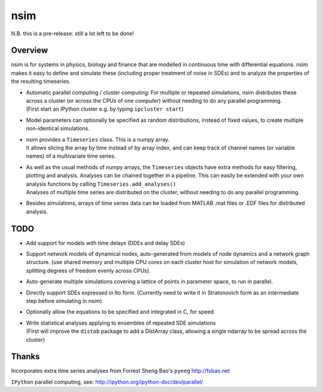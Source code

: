 nsim
====

N.B. this is a pre-release: still a lot left to be done!

Overview
--------

nsim is for systems in physics, biology and finance that are modelled in
continuous time with differential equations. nsim makes it easy to
define and simulate these (including proper treatment of noise in SDEs)
and to analyze the properties of the resulting timeseries.

-  | Automatic parallel computing / cluster computing: For multiple or repeated simulations, nsim distributes these across a cluster (or across the CPUs of one computer) without needing to do any parallel programming.
   | (First start an IPython cluster e.g. by typing ``ipcluster start``)

-  Model parameters can optionally be specified as random distributions,
   instead of fixed values, to create multiple non-identical
   simulations.

-  | nsim provides a ``Timeseries`` class. This is a numpy array.
   | It allows slicing the array by time instead of by array index, and can keep track of channel names (or variable names) of a multivariate time series.

-  | As well as the usual methods of numpy arrays, the ``Timeseries`` objects have extra methods for easy filtering, plotting and analysis. Analyses can be chained together in a pipeline. This can easily be extended with your own analysis functions by calling ``Timeseries.add_analyses()``
   | Analyses of multiple time series are distributed on the cluster, without needing to do any parallel programming.

-  Besides simulations, arrays of time series data can be loaded from
   MATLAB .mat files or .EDF files for distributed analysis.

TODO
----

-  Add support for models with time delays (DDEs and delay SDEs)

-  Support network models of dynamical nodes, auto-generated from models
   of node dynamics and a network graph structure. (use shared memory
   and multiple CPU cores on each cluster host for simulation of network
   models, splitting degrees of freedom evenly across CPUs).

-  Auto-generate multiple simulations covering a lattice of points in
   parameter space, to run in parallel.

-  Directly support SDEs expressed in Ito form. (Currently need to write
   it in Stratonovich form as an intermediate step before simulating in
   nsim)

-  Optionally allow the equations to be specified and integrated in C,
   for speed

-  | Write statistical analyses applying to ensembles of repeated SDE simulations
   | (First will improve the ``distob`` package to add a DistArray class, allowing a single ndarray to be spread across the cluster)

Thanks
------

Incorporates extra time series analyses from Forrest Sheng Bao's
``pyeeg`` http://fsbao.net

``IPython`` parallel computing, see:
http://ipython.org/ipython-doc/dev/parallel/
